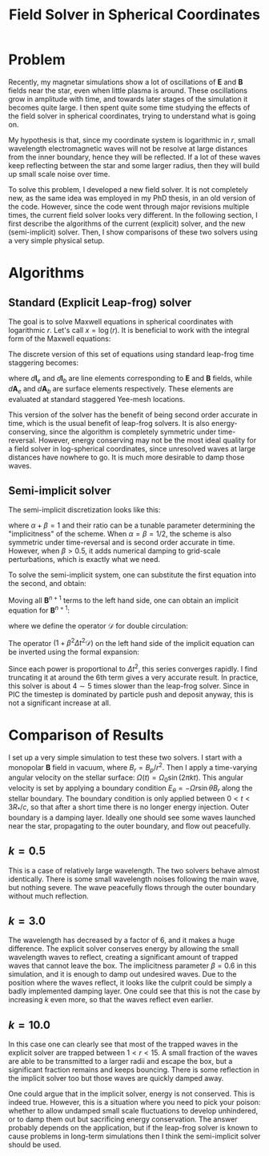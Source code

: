 #+TITLE: Field Solver in Spherical Coordinates
#+LATEX_HEADER_EXTRA: \usepackage[left=0.75in, top=1.25in, right=0.75in, bottom=1.25in]{geometry}
#+HTML_HEAD: <link rel="stylesheet" type="text/css" href="org.min.css" />
#+OPTIONS: html-postamble:nil
#+OPTIONS: html5-fancy:t
#+OPTIONS: toc:nil
#+OPTIONS: num:2
#+HTML_DOCTYPE: html5

* Problem

Recently, my magnetar simulations show a lot of oscillations of $\mathbf{E}$ and
$\mathbf{B}$ fields near the star, even when little plasma is around. These
oscillations grow in amplitude with time, and towards later stages of the
simulation it becomes quite large. I then spent quite some time studying the
effects of the field solver in spherical coordinates, trying to understand what
is going on.

My hypothesis is that, since my coordinate system is logarithmic in $r$, small
wavelength electromagnetic waves will not be resolve at large distances from the
inner boundary, hence they will be reflected. If a lot of these waves keep
reflecting between the star and some larger radius, then they will build up
small scale noise over time.

To solve this problem, I developed a new field solver. It is not completely new,
as the same idea was employed in my PhD thesis, in an old version of the code.
However, since the code went through major revisions multiple times, the current
field solver looks very different. In the following section, I first describe
the algorithms of the current (explicit) solver, and the new (semi-implicit)
solver. Then, I show comparisons of these two solvers using a very simple
physical setup.

* Algorithms

** Standard (Explicit Leap-frog) solver

The goal is to solve Maxwell equations in spherical coordinates with logarithmic
$r$. Let's call $x = \log(r)$. It is beneficial to work with the integral form
of the Maxwell equations:

\begin{align}
\frac{d}{dt}\int_S \mathbf{E}\cdot d\mathbf{A} &= \oint_{\partial S} (\nabla\times \mathbf{B})\cdot d\mathbf{l} - \int \mathbf{j}\cdot d\mathbf{A} \\
\frac{d}{dt}\int_S \mathbf{B}\cdot d\mathbf{A} &= -\oint_{\partial S} (\nabla\times \mathbf{E})\cdot d\mathbf{l}
\end{align}

The discrete version of this set of equations using standard leap-frog time staggering becomes:

\begin{align}
\frac{\mathbf{E}^{n+1} - \mathbf{E}^n}{\Delta t}\cdot d\mathbf{A}_e &= \sum \mathbf{B}^{n + 1/2}\cdot d\mathbf{l}_b - \mathbf{j}^{n+1/2}\cdot d\mathbf{A}_e \\
\frac{\mathbf{B}^{n+1/2} - \mathbf{B}^{n-1/2}}{\Delta t}\cdot d\mathbf{A}_b &= -\sum \mathbf{E}^n\cdot d\mathbf{l}_e
\end{align}

where $d\mathbf{l}_e$ and $d\mathbf{l}_b$ are line elements corresponding to
$\mathbf{E}$ and $\mathbf{B}$ fields, while $d\mathbf{A}_e$ and $d\mathbf{A}_b$
are surface elements respectively. These elements are evaluated at standard
staggered Yee-mesh locations.

This version of the solver has the benefit of being second order accurate in
time, which is the usual benefit of leap-frog solvers. It is also
energy-conserving, since the algorithm is completely symmetric under
time-reversal. However, energy conserving may not be the most ideal quality for
a field solver in log-spherical coordinates, since unresolved waves at large
distances have nowhere to go. It is much more desirable to damp those waves.

** Semi-implicit solver

The semi-implicit discretization looks like this:

\begin{align}
\frac{\mathbf{E}^{n+1} - \mathbf{E}^n}{\Delta t}\cdot d\mathbf{A}_e &= \sum \left(\alpha\mathbf{B}^n + \beta \mathbf{B}^{n+1}\right)\cdot d\mathbf{l}_b - \mathbf{j}^{n+1/2}\cdot d\mathbf{A}_e \\
\frac{\mathbf{B}^{n+1} - \mathbf{B}^{n}}{\Delta t}\cdot d\mathbf{A}_b &= -\sum \left(\alpha \mathbf{E}^{n} + \beta\mathbf{E}^{n+1}\right)\cdot d\mathbf{l}_e
\end{align}

where $\alpha + \beta = 1$ and their ratio can be a tunable parameter
determining the "implicitness" of the scheme. When $\alpha = \beta = 1/2$, the
scheme is also symmetric under time-reversal and is second order accurate in
time. However, when $\beta > 0.5$, it adds numerical damping to grid-scale
perturbations, which is exactly what we need.

To solve the semi-implicit system, one can substitute the first equation into the second, and obtain:

\begin{equation}
\frac{\mathbf{B}^{n+1} - \mathbf{B}^{n}}{\Delta t}\cdot d\mathbf{A}_b = -\sum_e \left(\alpha \mathbf{E}^{n} + \beta \left[ \mathbf{E}^n + \frac{\Delta t}{dA_e} \left( \sum_b \left(\alpha\mathbf{B}^n + \beta \mathbf{B}^{n+1}\right)\cdot d\mathbf{l}_b - \mathbf{j}^{n+1/2} \right) \right]\right)\cdot d\mathbf{l}_e
\end{equation}

Moving all $\mathbf{B}^{n+1}$ terms to the left hand side, one can obtain an implicit equation for $\mathbf{B}^{n+1}$:

\begin{equation}
\left( 1 + \beta^2\Delta t^2 \mathcal{D} \right)\mathbf{B}^{n+1} = (1 - \alpha\beta \Delta t^2 \mathcal{D})\mathbf{B}^n - \frac{\Delta t}{dA_b}\sum_e\mathbf{E}^n\cdot d\mathbf{l}_e + \frac{\beta \Delta t^2}{dA_b}\sum_e\mathbf{j}^{n+1/2}\cdot d\mathbf{l}_e
\end{equation}

where we define the operator $\mathcal{D}$ for double circulation:

\begin{equation}
\mathcal{D}\mathbf{B} = \frac{1}{dA_b}\sum_e \frac{dl_e}{dA_e}\sum_b d\mathbf{l}_b\cdot \mathbf{B}
\end{equation}

The operator $(1 + \beta^2\Delta t^2\mathcal{D})$ on the left hand side of the implicit equation can be inverted using the formal expansion:

\begin{equation}
(1 + \beta^2\Delta t^2\mathcal{D})^{-1} = 1 - (\beta^2\Delta t^2\mathcal{D}) - (\beta^2\Delta t^2\mathcal{D})^2 - (\beta^2\Delta t^2\mathcal{D})^{3} - \dots
\end{equation}

Since each power is proportional to $\Delta t^2$, this series converges rapidly. I find truncating it at around the 6th term gives a very accurate result. In practice, this solver is about $4\sim 5$ times slower than the leap-frog solver. Since in PIC the timestep is dominated by particle push and deposit anyway, this is not a significant increase at all.

* Comparison of Results

I set up a very simple simulation to test these two solvers. I start with a monopolar $\mathbf{B}$ field in vacuum, where $B_r = B_p/r^2$. Then I apply a time-varying angular velocity on the stellar surface: $\Omega(t) = \Omega_0\sin(2\pi k t)$. This angular velocity is set by applying a boundary condition $E_{\theta} = -\Omega r \sin\theta B_r$ along the stellar boundary. The boundary condition is only applied between $0 < t < 3R_{*}/c$, so that after a short time there is no longer energy injection. Outer boundary is a damping layer. Ideally one should see some waves launched near the star, propagating to the outer boundary, and flow out peacefully.

** $k = 0.5$
#+ATTR_HTML: :controls controls :width 100%;
#+BEGIN_video
#+HTML: <source src="./spherical_wave/spherical_wave_k0.5.mp4" type="video/mp4">
#+END_video

This is a case of relatively large wavelength. The two solvers behave almost identically. There is some small wavelength noises following the main wave, but nothing severe. The wave peacefully flows through the outer boundary without much reflection.

** $k = 3.0$
#+ATTR_HTML: :controls controls :width 100%;
#+BEGIN_video
#+HTML: <source src="./spherical_wave/spherical_wave_k3.0.mp4" type="video/mp4">
#+END_video

The wavelength has decreased by a factor of 6, and it makes a huge difference.
The explicit solver conserves energy by allowing the small wavelength waves to
reflect, creating a significant amount of trapped waves that cannot leave the
box. The implicitness parameter $\beta = 0.6$ in this simulation, and it is
enough to damp out undesired waves. Due to the position where the waves reflect,
it looks like the culprit could be simply a badly implemented damping layer. One
could see that this is not the case by increasing $k$ even more, so that the
waves reflect even earlier.

** $k = 10.0$
#+ATTR_HTML: :controls controls :width 100%;
#+BEGIN_video
#+HTML: <source src="./spherical_wave/spherical_wave_k10.0.mp4" type="video/mp4">
#+END_video

In this case one can clearly see that most of the trapped waves in the explicit
solver are trapped between $1 < r < 15$. A small fraction of the waves are able
to be transmitted to a larger radii and escape the box, but a significant
fraction remains and keeps bouncing. There is some reflection in the implicit
solver too but those waves are quickly damped away.

One could argue that in the implicit solver, energy is not conserved. This is
indeed true. However, this is a situation where you need to pick your poison:
whether to allow undamped small scale fluctuations to develop unhindered, or to
damp them out but sacrificing energy conservation. The answer probably depends
on the application, but if the leap-frog solver is known to cause problems in
long-term simulations then I think the semi-implicit solver should be used.
